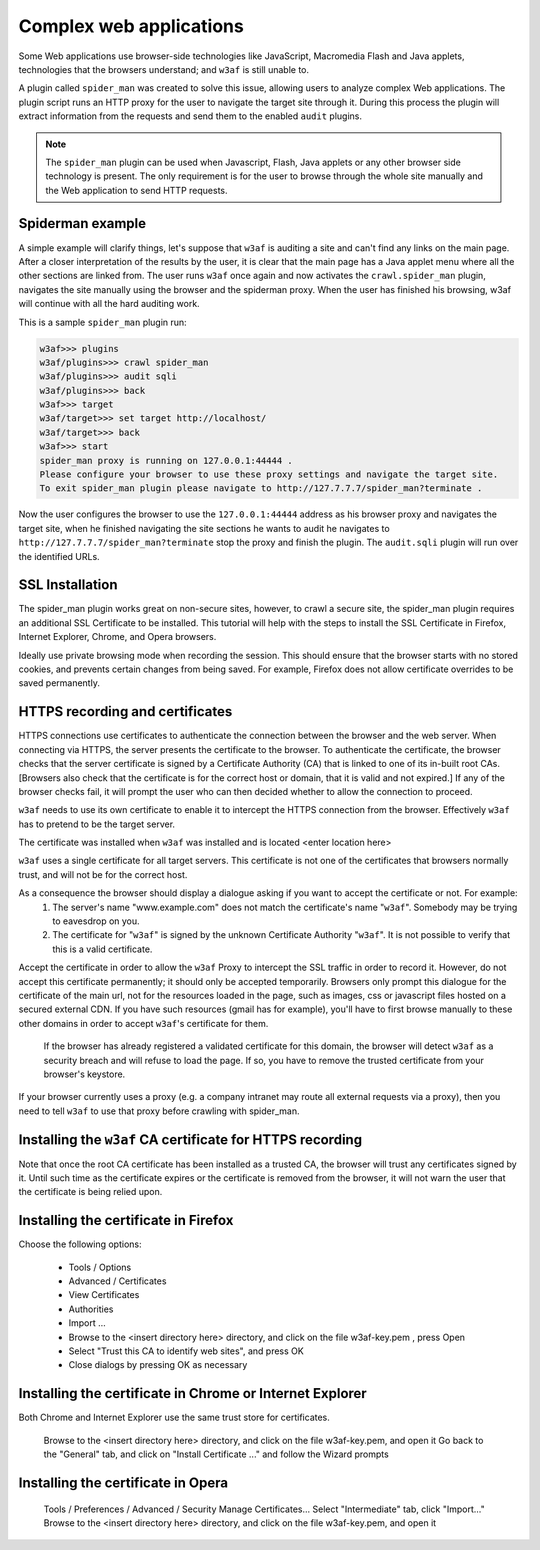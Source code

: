 Complex web applications
========================

Some Web applications use browser-side technologies like JavaScript, Macromedia Flash and Java applets, technologies that the browsers understand; and ``w3af`` is still unable to.

A plugin called ``spider_man`` was created to solve this issue, allowing users to analyze complex Web applications. The plugin script runs an HTTP proxy for the user to navigate the target site through it. During this process the plugin will extract information from the requests and send them to the enabled ``audit`` plugins.

.. note::

    The ``spider_man`` plugin can be used when Javascript, Flash, Java applets or any other browser side technology is present. The only requirement is for the user to browse through the whole site manually and the Web application to send HTTP requests.

Spiderman example
-----------------

A simple example will clarify things, let's suppose that ``w3af`` is auditing a site and can't find any links on the main page. After a closer interpretation of the results by the user, it is clear that the main page has a Java applet menu where all the other sections are linked
from. The user runs ``w3af`` once again and now activates the ``crawl.spider_man`` plugin, navigates the site manually using the browser and the spiderman proxy. When the user has finished his browsing, w3af will continue with all the hard auditing work.

This is a sample ``spider_man`` plugin run:

.. code-block:: none

    w3af>>> plugins 
    w3af/plugins>>> crawl spider_man
    w3af/plugins>>> audit sqli
    w3af/plugins>>> back
    w3af>>> target
    w3af/target>>> set target http://localhost/
    w3af/target>>> back
    w3af>>> start
    spider_man proxy is running on 127.0.0.1:44444 .
    Please configure your browser to use these proxy settings and navigate the target site.
    To exit spider_man plugin please navigate to http://127.7.7.7/spider_man?terminate .


Now the user configures the browser to use the ``127.0.0.1:44444`` address as his browser proxy and navigates the target site, when he finished navigating the site sections he wants to audit he navigates to ``http://127.7.7.7/spider_man?terminate`` stop the proxy and finish the plugin. The ``audit.sqli`` plugin will run over the identified URLs.

SSL Installation
----------------

The spider_man plugin works great on non-secure sites, however, to crawl a secure site, the spider_man plugin requires an additional SSL Certificate to be installed.  This tutorial will help with the steps to install the SSL Certificate in Firefox, Internet Explorer, Chrome, and Opera browsers.

Ideally use private browsing mode when recording the session. This should ensure that the browser starts with no stored cookies, and prevents certain changes from being saved. For example, Firefox does not allow certificate overrides to be saved permanently.

HTTPS recording and certificates
--------------------------------
HTTPS connections use certificates to authenticate the connection between the browser and the web server. When connecting via HTTPS, the server presents the certificate to the browser. To authenticate the certificate, the browser checks that the server certificate is signed by a Certificate Authority (CA) that is linked to one of its in-built root CAs. [Browsers also check that the certificate is for the correct host or domain, that it is valid and not expired.] If any of the browser checks fail, it will prompt the user who can then decided whether to allow the connection to proceed.

``w3af`` needs to use its own certificate to enable it to intercept the HTTPS connection from the browser. Effectively ``w3af`` has to pretend to be the target server.

The certificate was installed when ``w3af`` was installed and is located <enter location here>

``w3af`` uses a single certificate for all target servers. This certificate is not one of the certificates that browsers normally trust, and will not be for the correct host.

As a consequence the browser should display a dialogue asking if you want to accept the certificate or not. For example:
    1) The server's name "www.example.com" does not match the certificate's name "``w3af``". Somebody may be trying to eavesdrop on you.
    2) The certificate for "``w3af``" is signed by the unknown Certificate Authority "``w3af``". It is not possible to verify that this is a valid certificate.

Accept the certificate in order to allow the ``w3af`` Proxy to intercept the SSL traffic in order to record it. However, do not accept this certificate permanently; it should only be accepted temporarily. Browsers only prompt this dialogue for the certificate of the main url, not for the resources loaded in the page, such as images, css or javascript files hosted on a secured external CDN. If you have such resources (gmail has for example), you'll have to first browse manually to these other domains in order to accept ``w3af``'s certificate for them.

    If the browser has already registered a validated certificate for this domain, the browser will detect ``w3af`` as a security breach and will refuse to load the page. If so, you have to remove the trusted certificate from your browser's keystore.

If your browser currently uses a proxy (e.g. a company intranet may route all external requests via a proxy), then you need to tell ``w3af`` to use that proxy before crawling with spider_man.

Installing the ``w3af`` CA certificate for HTTPS recording
----------------------------------------------------------
Note that once the root CA certificate has been installed as a trusted CA, the browser will trust any certificates signed by it. Until such time as the certificate expires or the certificate is removed from the browser, it will not warn the user that the certificate is being relied upon. 

Installing the certificate in Firefox
-------------------------------------

Choose the following options:

    * Tools / Options
    * Advanced / Certificates
    * View Certificates
    * Authorities
    * Import ...
    * Browse to the <insert directory here> directory, and click on the file w3af-key.pem , press Open
    * Select "Trust this CA to identify web sites", and press OK
    * Close dialogs by pressing OK as necessary

Installing the certificate in Chrome or Internet Explorer
---------------------------------------------------------
Both Chrome and Internet Explorer use the same trust store for certificates.

    Browse to the <insert directory here> directory, and click on the file w3af-key.pem, and open it
    Go back to the "General" tab, and click on "Install Certificate ..." and follow the Wizard prompts

Installing the certificate in Opera
-----------------------------------
    Tools / Preferences / Advanced / Security
    Manage Certificates...
    Select "Intermediate" tab, click "Import..."
    Browse to the <insert directory here> directory, and click on the file w3af-key.pem, and open it

